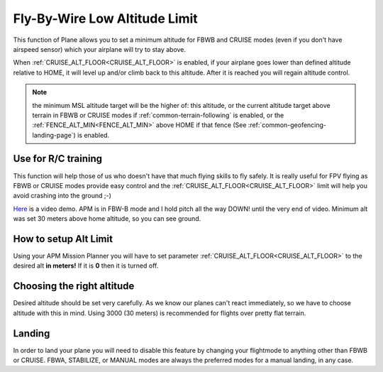 .. _fly-by-wire-low-altitude-limit:

==============================
Fly-By-Wire Low Altitude Limit
==============================

This function of Plane allows you to set a minimum altitude for FBWB and CRUISE
modes (even if you don't have airspeed sensor) which your airplane will
try to stay above.

When :ref:`CRUISE_ALT_FLOOR<CRUISE_ALT_FLOOR>` is enabled, if your airplane goes lower than
defined altitude relative to HOME, it will level up and/or climb back to this altitude. After
it is reached you will regain altitude control.

.. note:: the minimum MSL altitude target will be the higher of: this altitude, or the current altitude target above terrain in FBWB or CRUISE modes if :ref:`common-terrain-following` is enabled, or the :ref:`FENCE_ALT_MIN<FENCE_ALT_MIN>` above HOME if that fence (See :ref:`common-geofencing-landing-page`) is enabled.

Use for R/C training
====================

This function will help those of us who doesn't have that much flying
skills to fly safely. It is really useful for FPV flying as FBWB or CRUISE modes
provide easy control and the :ref:`CRUISE_ALT_FLOOR<CRUISE_ALT_FLOOR>` limit will help you avoid
crashing into the ground ;-)

`Here <http://youtu.be/9wysVRrOmcQ>`__ is a video demo. APM is in FBW-B
mode and I hold pitch all the way DOWN! until the very end of video.
Minimum alt was set 30 meters above home altitude, so you can see
ground.

How to setup Alt Limit
======================

Using your APM Mission Planner you will have to set parameter
:ref:`CRUISE_ALT_FLOOR<CRUISE_ALT_FLOOR>` to the desired alt **in meters!** If it
is **0** then it is turned off.

Choosing the right altitude
===========================

Desired altitude should be set very carefully. As we know our planes
can't react immediately, so we have to choose altitude with this in
mind. Using 3000 (30 meters) is recommended for flights over pretty flat terrain.

Landing
=======

In order to land your plane you will need to disable this feature by
changing your flightmode to anything other than FBWB or CRUISE. FBWA, STABILIZE, or MANUAL modes are always the preferred modes for a manual landing, in any case.
